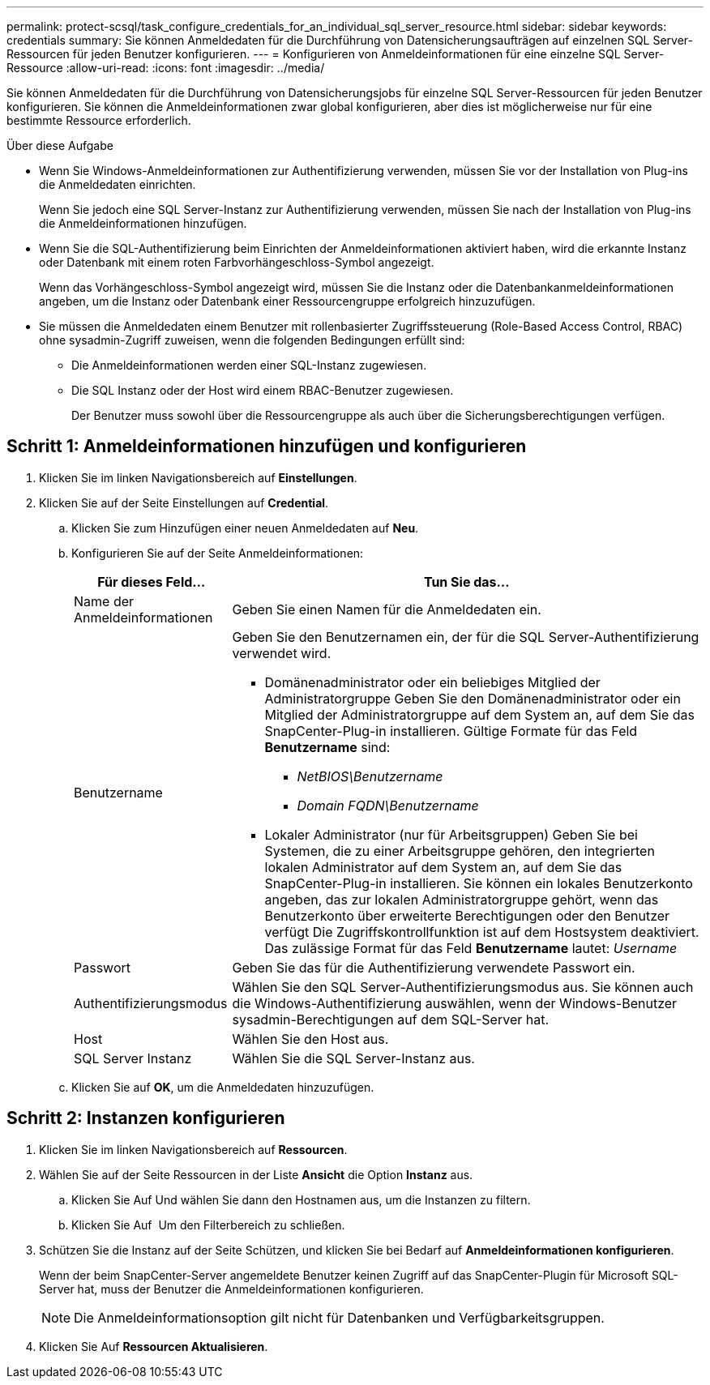 ---
permalink: protect-scsql/task_configure_credentials_for_an_individual_sql_server_resource.html 
sidebar: sidebar 
keywords: credentials 
summary: Sie können Anmeldedaten für die Durchführung von Datensicherungsaufträgen auf einzelnen SQL Server-Ressourcen für jeden Benutzer konfigurieren.  
---
= Konfigurieren von Anmeldeinformationen für eine einzelne SQL Server-Ressource
:allow-uri-read: 
:icons: font
:imagesdir: ../media/


[role="lead"]
Sie können Anmeldedaten für die Durchführung von Datensicherungsjobs für einzelne SQL Server-Ressourcen für jeden Benutzer konfigurieren. Sie können die Anmeldeinformationen zwar global konfigurieren, aber dies ist möglicherweise nur für eine bestimmte Ressource erforderlich.

.Über diese Aufgabe
* Wenn Sie Windows-Anmeldeinformationen zur Authentifizierung verwenden, müssen Sie vor der Installation von Plug-ins die Anmeldedaten einrichten.
+
Wenn Sie jedoch eine SQL Server-Instanz zur Authentifizierung verwenden, müssen Sie nach der Installation von Plug-ins die Anmeldeinformationen hinzufügen.

* Wenn Sie die SQL-Authentifizierung beim Einrichten der Anmeldeinformationen aktiviert haben, wird die erkannte Instanz oder Datenbank mit einem roten Farbvorhängeschloss-Symbol angezeigt.
+
Wenn das Vorhängeschloss-Symbol angezeigt wird, müssen Sie die Instanz oder die Datenbankanmeldeinformationen angeben, um die Instanz oder Datenbank einer Ressourcengruppe erfolgreich hinzuzufügen.

* Sie müssen die Anmeldedaten einem Benutzer mit rollenbasierter Zugriffssteuerung (Role-Based Access Control, RBAC) ohne sysadmin-Zugriff zuweisen, wenn die folgenden Bedingungen erfüllt sind:
+
** Die Anmeldeinformationen werden einer SQL-Instanz zugewiesen.
** Die SQL Instanz oder der Host wird einem RBAC-Benutzer zugewiesen.
+
Der Benutzer muss sowohl über die Ressourcengruppe als auch über die Sicherungsberechtigungen verfügen.







== Schritt 1: Anmeldeinformationen hinzufügen und konfigurieren

. Klicken Sie im linken Navigationsbereich auf *Einstellungen*.
. Klicken Sie auf der Seite Einstellungen auf *Credential*.
+
.. Klicken Sie zum Hinzufügen einer neuen Anmeldedaten auf *Neu*.
.. Konfigurieren Sie auf der Seite Anmeldeinformationen:
+
[cols="1,3"]
|===
| Für dieses Feld... | Tun Sie das... 


 a| 
Name der Anmeldeinformationen
 a| 
Geben Sie einen Namen für die Anmeldedaten ein.



 a| 
Benutzername
 a| 
Geben Sie den Benutzernamen ein, der für die SQL Server-Authentifizierung verwendet wird.

*** Domänenadministrator oder ein beliebiges Mitglied der Administratorgruppe
Geben Sie den Domänenadministrator oder ein Mitglied der Administratorgruppe auf dem System an, auf dem Sie das SnapCenter-Plug-in installieren. Gültige Formate für das Feld *Benutzername* sind:
+
**** _NetBIOS\Benutzername_
**** _Domain FQDN\Benutzername_


*** Lokaler Administrator (nur für Arbeitsgruppen)
Geben Sie bei Systemen, die zu einer Arbeitsgruppe gehören, den integrierten lokalen Administrator auf dem System an, auf dem Sie das SnapCenter-Plug-in installieren. Sie können ein lokales Benutzerkonto angeben, das zur lokalen Administratorgruppe gehört, wenn das Benutzerkonto über erweiterte Berechtigungen oder den Benutzer verfügt
Die Zugriffskontrollfunktion ist auf dem Hostsystem deaktiviert. Das zulässige Format für das Feld *Benutzername* lautet: _Username_




 a| 
Passwort
 a| 
Geben Sie das für die Authentifizierung verwendete Passwort ein.



 a| 
Authentifizierungsmodus
 a| 
Wählen Sie den SQL Server-Authentifizierungsmodus aus.
Sie können auch die Windows-Authentifizierung auswählen, wenn der Windows-Benutzer sysadmin-Berechtigungen auf dem SQL-Server hat.



 a| 
Host
 a| 
Wählen Sie den Host aus.



 a| 
SQL Server Instanz
 a| 
Wählen Sie die SQL Server-Instanz aus.

|===
.. Klicken Sie auf *OK*, um die Anmeldedaten hinzuzufügen.






== Schritt 2: Instanzen konfigurieren

. Klicken Sie im linken Navigationsbereich auf *Ressourcen*.
. Wählen Sie auf der Seite Ressourcen in der Liste *Ansicht* die Option *Instanz* aus.
+
.. Klicken Sie Auf image:../media/filter_icon.gif[""]Und wählen Sie dann den Hostnamen aus, um die Instanzen zu filtern.
.. Klicken Sie Auf image:../media/filter_icon.gif[""] Um den Filterbereich zu schließen.


. Schützen Sie die Instanz auf der Seite Schützen, und klicken Sie bei Bedarf auf *Anmeldeinformationen konfigurieren*.
+
Wenn der beim SnapCenter-Server angemeldete Benutzer keinen Zugriff auf das SnapCenter-Plugin für Microsoft SQL-Server hat, muss der Benutzer die Anmeldeinformationen konfigurieren.

+

NOTE: Die Anmeldeinformationsoption gilt nicht für Datenbanken und Verfügbarkeitsgruppen.

. Klicken Sie Auf *Ressourcen Aktualisieren*.

